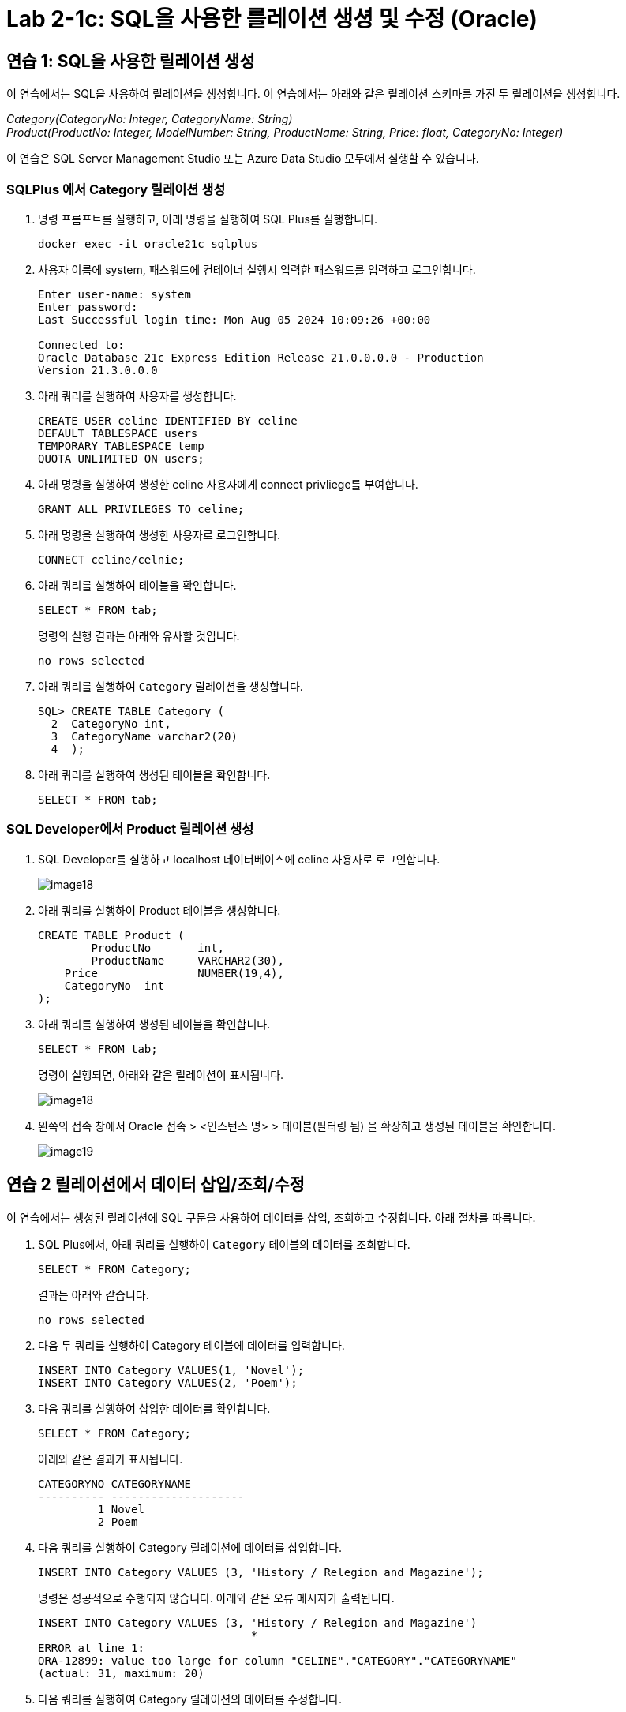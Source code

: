 = Lab 2-1c: SQL을 사용한 를레이션 생셩 및 수정 (Oracle)

== 연습 1: SQL을 사용한 릴레이션 생성

이 연습에서는 SQL을 사용하여 릴레이션을 생성합니다. 이 연습에서는 아래와 같은 릴레이션 스키마를 가진 두 릴레이션을 생성합니다. 

_Category(CategoryNo: Integer, CategoryName: String) +
Product(ProductNo: Integer, ModelNumber: String, ProductName: String, Price: float, CategoryNo: Integer)_

이 연습은 SQL Server Management Studio 또는 Azure Data Studio 모두에서 실행할 수 있습니다.

=== SQLPlus 에서 Category 릴레이션 생성

1. 명령 프롬프트를 실행하고, 아래 명령을 실행하여 SQL Plus를 실행합니다.
+
----
docker exec -it oracle21c sqlplus
----
+
2. 사용자 이름에 system, 패스워드에 컨테이너 실행시 입력한 패스워드를 입력하고 로그인합니다.
+
----
Enter user-name: system
Enter password:
Last Successful login time: Mon Aug 05 2024 10:09:26 +00:00

Connected to:
Oracle Database 21c Express Edition Release 21.0.0.0.0 - Production
Version 21.3.0.0.0
----
3. 아래 쿼리를 실행하여 사용자를 생성합니다.
+
[source, sql]
----
CREATE USER celine IDENTIFIED BY celine
DEFAULT TABLESPACE users
TEMPORARY TABLESPACE temp
QUOTA UNLIMITED ON users;
----
+
4. 아래 명령을 실행하여 생성한 celine 사용자에게 connect privliege를 부여합니다.
+
[source, sql]
----
GRANT ALL PRIVILEGES TO celine;
----
+
5. 아래 명령을 실행하여 생성한 사용자로 로그인합니다.
+
[source, sql]
----
CONNECT celine/celnie;
----
+
6. 아래 쿼리를 실행하여 테이블을 확인합니다.
+
[source, sql]
----
SELECT * FROM tab;
----
+
명령의 실행 결과는 아래와 유사할 것입니다.
+
----
no rows selected
----
+
7. 아래 쿼리를 실행하여 `Category` 릴레이션을 생성합니다.
+
[source, sql]
----
SQL> CREATE TABLE Category (
  2  CategoryNo int,
  3  CategoryName varchar2(20)
  4  );
----
+
8. 아래 쿼리를 실행하여 생성된 테이블을 확인합니다.
+
[source, sql]
----
SELECT * FROM tab;
----

=== SQL Developer에서 Product 릴레이션 생성

1. SQL Developer를 실행하고 localhost 데이터베이스에 celine 사용자로 로그인합니다.
+
image::../images/image18.png[]
+
2. 아래 쿼리를 실행하여 Product 테이블을 생성합니다.
+
[source, sql]
----
CREATE TABLE Product (
	ProductNo	int,
	ProductName	VARCHAR2(30),
    Price		NUMBER(19,4),
    CategoryNo	int
);
----
+
3. 아래 쿼리를 실행하여 생성된 테이블을 확인합니다.
+
[source, sql]
----
SELECT * FROM tab;
----
+
명령이 실행되면, 아래와 같은 릴레이션이 표시됩니다.
+
image::../images/image18.png[]
+
4. 왼쪽의 접속 창에서 Oracle 접속 > <인스턴스 명> > 테이블(필터링 됨) 을 확장하고 생성된 테이블을 확인합니다.
+
image::../images/image19.png[]

== 연습 2 릴레이션에서 데이터 삽입/조회/수정

이 연습에서는 생성된 릴레이션에 SQL 구문을 사용하여 데이터를 삽입, 조회하고 수정합니다. 아래 절차를 따릅니다.

1. SQL Plus에서, 아래 쿼리를 실행하여 `Category` 테이블의 데이터를 조회합니다.
+
[source, sql]
----
SELECT * FROM Category;
----
+
결과는 아래와 같습니다.
+
----
no rows selected
----
+
2. 다음 두 쿼리를 실행하여 Category 테이블에 데이터를 입력합니다.
+
[source, sql]
----
INSERT INTO Category VALUES(1, 'Novel');
INSERT INTO Category VALUES(2, 'Poem');
----
+
3. 다음 쿼리를 실행하여 삽입한 데이터를 확인합니다.
+
[source, sql]
----
SELECT * FROM Category;
----
+
아래와 같은 결과가 표시됩니다.
+
----
CATEGORYNO CATEGORYNAME
---------- --------------------
         1 Novel
         2 Poem
----
+
4. 다음 쿼리를 실행하여 Category 릴레이션에 데이터를 삽입합니다.
+
[source, sql]
----
INSERT INTO Category VALUES (3, 'History / Relegion and Magazine');
----
+
명령은 성공적으로 수행되지 않습니다. 아래와 같은 오류 메시지가 출력됩니다.
+
----
INSERT INTO Category VALUES (3, 'History / Relegion and Magazine')
                                *
ERROR at line 1:
ORA-12899: value too large for column "CELINE"."CATEGORY"."CATEGORYNAME"
(actual: 31, maximum: 20)
----
+
5. 다음 쿼리를 실행하여 Category 릴레이션의 데이터를 수정합니다.
+
[source, sql]
----
UPDATE Category SET
CategoryName = 'History';
----
+
실행이 완료되면 아래와 같은 메시지가 표시됩니다.
+
----
2 rows updated.
----
+
6. 아래 쿼리를 실행하여 Category 테이블의 수정된 데이터를 확인합니다.
+
[source, sql]
----
SELECT * FROM Category
----
+
아래와 같은 결과가 표시됩니다.
+
----
CATEGORYNO CATEGORYNAME
---------- --------------------
         1 History
         2 History
----
+
7. 아래 질의를 수행하여 Category 릴레이션의 데이터를 다시 수정합니다.
+
[source, sql]
----
UPDATE Category SET
CategoryName = 'Novel'
WHERE CategoryNo = 1;
----
+
8. 아래 쿼리를 실행하여 Category 테이블의 CategoryNo 필드의 데이터를 수정합니다.
+
[source, sql]
----
UPDATE Category SET
CategoryNo = 3
WHERE CategoryNo = 2
----
+
명령이 수행되면 아래와 같은 메시지가 표시됩니다.
+
----
1 row updated.
----
+
9. 아래 쿼리를 수행하여 Category 릴레이션의 수정된 데이터를 확인합니다.
+
[source, sql]
----
SELECT * FROM Category
----
+
명령이 수행되면 아래와 같은 결과가 표시됩니다.
+
----
CATEGORYNO CATEGORYNAME
---------- --------------------
         1 Novel
         3 History
----

link:./14_integrity_constraint.adoc[다음: 무결성 제약조건]